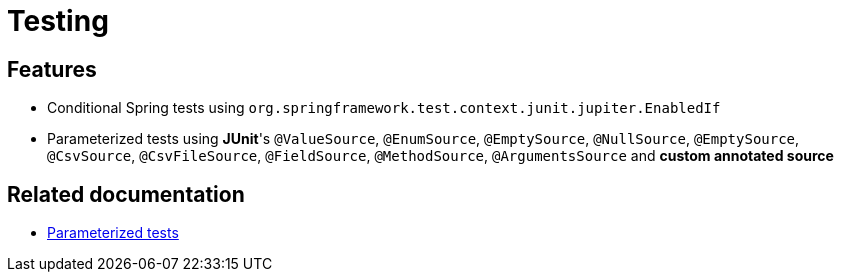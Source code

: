 = Testing

== Features

* Conditional Spring tests using `org.springframework.test.context.junit.jupiter.EnabledIf`
* Parameterized tests using **JUnit**'s `@ValueSource`, `@EnumSource`, `@EmptySource`, `@NullSource`, `@EmptySource`, `@CsvSource`, `@CsvFileSource`, `@FieldSource`, `@MethodSource`, `@ArgumentsSource` and **custom annotated source**

== Related documentation

* xref:testing:how-to/junit/parameterized-tests.adoc[Parameterized tests]